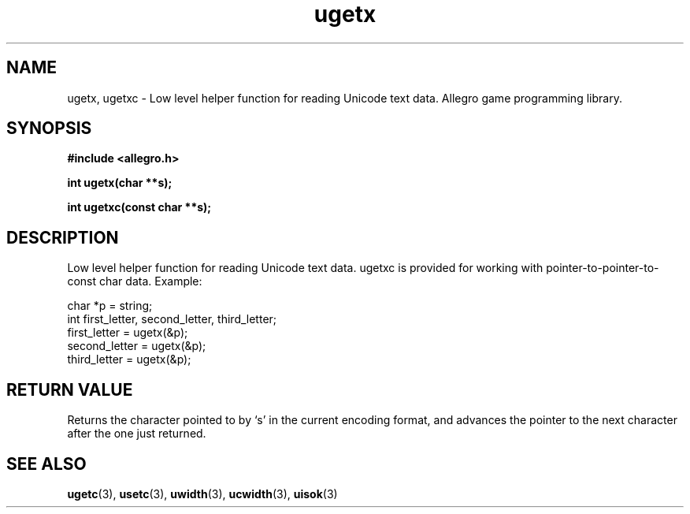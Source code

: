 .\" Generated by the Allegro makedoc utility
.TH ugetx 3 "version 4.4.3" "Allegro" "Allegro manual"
.SH NAME
ugetx, ugetxc \- Low level helper function for reading Unicode text data. Allegro game programming library.\&
.SH SYNOPSIS
.B #include <allegro.h>

.sp
.B int ugetx(char **s);

.B int ugetxc(const char **s);
.SH DESCRIPTION
Low level helper function for reading Unicode text data. ugetxc is provided
for working with pointer-to-pointer-to-const char data. Example:

.nf
   char *p = string;
   int first_letter, second_letter, third_letter;
   first_letter = ugetx(&p);
   second_letter = ugetx(&p);
   third_letter = ugetx(&p);
.fi
.SH "RETURN VALUE"
Returns the character pointed to by `s' in the current encoding format, and
advances the pointer to the next character after the one just returned.

.SH SEE ALSO
.BR ugetc (3),
.BR usetc (3),
.BR uwidth (3),
.BR ucwidth (3),
.BR uisok (3)
